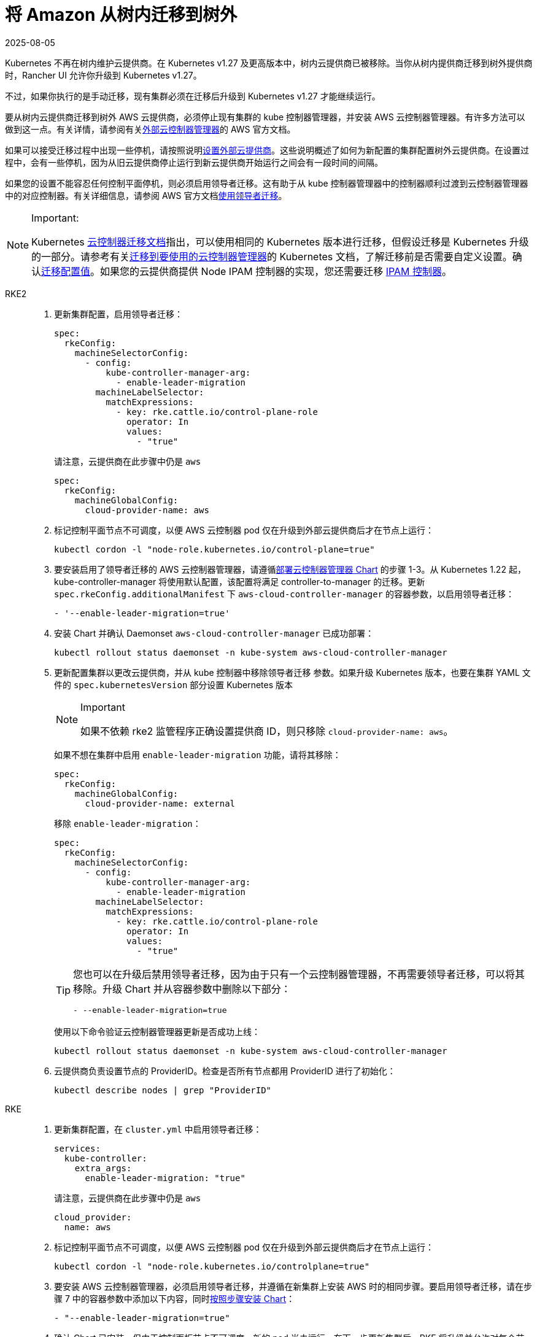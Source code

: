 = 将 Amazon 从树内迁移到树外
:page-languages: [en, zh]
:revdate: 2025-08-05
:page-revdate: {revdate}

Kubernetes 不再在树内维护云提供商。在 Kubernetes v1.27 及更高版本中，树内云提供商已被移除。当你从树内提供商迁移到树外提供商时，Rancher UI 允许你升级到 Kubernetes v1.27。

不过，如果你执行的是手动迁移，现有集群必须在迁移后升级到 Kubernetes v1.27 才能继续运行。

要从树内云提供商迁移到树外 AWS 云提供商，必须停止现有集群的 kube 控制器管理器，并安装 AWS 云控制器管理器。有许多方法可以做到这一点。有关详情，请参阅有关link:https://cloud-provider-aws.sigs.k8s.io/getting_started/[外部云控制器管理器]的 AWS 官方文档。

如果可以接受迁移过程中出现一些停机，请按照说明xref:cluster-deployment/set-up-cloud-providers/amazon.adoc#_using_the_out_of_tree_aws_cloud_provider[设置外部云提供商]。这些说明概述了如何为新配置的集群配置树外云提供商。在设置过程中，会有一些停机，因为从旧云提供商停止运行到新云提供商开始运行之间会有一段时间的间隔。

如果您的设置不能容忍任何控制平面停机，则必须启用领导者迁移。这有助于从 kube 控制器管理器中的控制器顺利过渡到云控制器管理器中的对应控制器。有关详细信息，请参阅 AWS 官方文档link:https://cloud-provider-aws.sigs.k8s.io/getting_started/[使用领导者迁移]。

[NOTE]
.Important:
====
Kubernetes https://kubernetes.io/docs/tasks/administer-cluster/controller-manager-leader-migration/#before-you-begin[云控制器迁移文档]指出，可以使用相同的 Kubernetes 版本进行迁移，但假设迁移是 Kubernetes 升级的一部分。请参考有关link:https://kubernetes.io/docs/tasks/administer-cluster/controller-manager-leader-migration/[迁移到要使用的云控制器管理器]的 Kubernetes 文档，了解迁移前是否需要自定义设置。确认link:https://kubernetes.io/docs/tasks/administer-cluster/controller-manager-leader-migration/#default-configuration[迁移配置值]。如果您的云提供商提供 Node IPAM 控制器的实现，您还需要迁移 https://kubernetes.io/docs/tasks/administer-cluster/controller-manager-leader-migration/#node-ipam-controller-migration[IPAM 控制器]。
====


[tabs,sync-group-id=k8s-distro]
======
RKE2::
+
--
. 更新集群配置，启用领导者迁移：
+
[,yaml]
----
spec:
  rkeConfig:
    machineSelectorConfig:
      - config:
          kube-controller-manager-arg:
            - enable-leader-migration
        machineLabelSelector:
          matchExpressions:
            - key: rke.cattle.io/control-plane-role
              operator: In
              values:
                - "true"
----
+
请注意，云提供商在此步骤中仍是 `aws`
+
[,yaml]
----
spec:
  rkeConfig:
    machineGlobalConfig:
      cloud-provider-name: aws
----

. 标记控制平面节点不可调度，以便 AWS 云控制器 pod 仅在升级到外部云提供商后才在节点上运行：
+
[,shell]
----
kubectl cordon -l "node-role.kubernetes.io/control-plane=true"
----

. 要安装启用了领导者迁移的 AWS 云控制器管理器，请遵循xref:cluster-deployment/set-up-cloud-providers/amazon.adoc#_using_the_out_of_tree_aws_cloud_provider[部署云控制器管理器 Chart] 的步骤 1-3。从 Kubernetes 1.22 起，kube-controller-manager 将使用默认配置，该配置将满足 controller-to-manager 的迁移。更新 `spec.rkeConfig.additionalManifest` 下 `aws-cloud-controller-manager` 的容器参数，以启用领导者迁移：
+
[,shell]
----
- '--enable-leader-migration=true'
----

. 安装 Chart 并确认 Daemonset `aws-cloud-controller-manager` 已成功部署：
+
[,shell]
----
kubectl rollout status daemonset -n kube-system aws-cloud-controller-manager
----

. 更新配置集群以更改云提供商，并从 kube 控制器中移除领导者迁移 参数。如果升级 Kubernetes 版本，也要在集群 YAML 文件的 `spec.kubernetesVersion` 部分设置 Kubernetes 版本
+
[NOTE]
.Important
====
如果不依赖 rke2 监管程序正确设置提供商 ID，则只移除 `cloud-provider-name: aws`。
====
+
如果不想在集群中启用 `enable-leader-migration` 功能，请将其移除：
+
[,yaml]
----
spec:
  rkeConfig:
    machineGlobalConfig:
      cloud-provider-name: external
----
+
移除 `enable-leader-migration`：
+
[,yaml]
----
spec:
  rkeConfig:
    machineSelectorConfig:
      - config:
          kube-controller-manager-arg:
            - enable-leader-migration
        machineLabelSelector:
          matchExpressions:
            - key: rke.cattle.io/control-plane-role
              operator: In
              values:
                - "true"
----
+
[TIP]
====
您也可以在升级后禁用领导者迁移，因为由于只有一个云控制器管理器，不再需要领导者迁移，可以将其移除。升级 Chart 并从容器参数中删除以下部分：

[,yaml]
----
- --enable-leader-migration=true
----
====
+
使用以下命令验证云控制器管理器更新是否成功上线：
+
[,shell]
----
kubectl rollout status daemonset -n kube-system aws-cloud-controller-manager
----

. 云提供商负责设置节点的 ProviderID。检查是否所有节点都用 ProviderID 进行了初始化：
+
[,shell]
----
kubectl describe nodes | grep "ProviderID"
----
--

RKE::
+
--
. 更新集群配置，在 `cluster.yml` 中启用领导者迁移：
+
[,yaml]
----
services:
  kube-controller:
    extra_args:
      enable-leader-migration: "true"
----
+
请注意，云提供商在此步骤中仍是 `aws`
+
[,yaml]
----
cloud_provider:
  name: aws
----

. 标记控制平面节点不可调度，以便 AWS 云控制器 pod 仅在升级到外部云提供商后才在节点上运行：
+
[,shell]
----
kubectl cordon -l "node-role.kubernetes.io/controlplane=true"
----

. 要安装 AWS 云控制器管理器，必须启用领导者迁移，并遵循在新集群上安装 AWS 时的相同步骤。要启用领导者迁移，请在步骤 7 中的容器参数中添加以下内容，同时xref:cluster-deployment/set-up-cloud-providers/amazon.adoc#_helm_chart_installation_from_ui[按照步骤安装 Chart]：
+
[,yaml]
----
- "--enable-leader-migration=true"
----

. 确认 Chart 已安装，但由于控制面板节点不可调度，新的 pod 尚未运行。在下一步更新集群后，RKE 将升级并允许对每个节点的调度，并调度 `aws-controller-manager` pod。
. 更新 ``cluster.yml``以更改云提供商，并从 kube-controller 中移除领导者迁移参数。
+
选择 *External Amazon (out-of-tree)* 可设置 `--cloud-provider=external`，并启用 `useInstanceMetadataHostname`。节点驱动集群和自定义集群必须启用 `useInstanceMetadataHostname`，否则无法通过 ``--node-name``提供自定义节点名称。启用 `useInstanceMetadataHostname` 会查询 ec2 元数据服务，并为 `kubelet` 和 ``kube-proxy``将 `/hostname` 设置为 `hostname-override` ：
+
[,yaml]
----
rancher_kubernetes_engine_config:
  cloud_provider:
    name: external-aws
    useInstanceMetadataHostname: true/false
----
+
如果不想在集群中启用 `enable-leader-migration`，请移除它：
+
[,yaml]
----
services:
  kube-controller:
    extra_args:
      enable-leader-migration: "true"
----
+
[TIP]
====
完成迁移后，还可以禁用领导者迁移。升级 Chart 并从容器参数中删除以下部分：

[,yaml]
----
- --enable-leader-migration=true
----
====

. 如果要升级集群的 Kubernetes 版本，也要设置 Kubernetes 版本。
. 更新集群。现在，`aws-cloud-controller-manager` pod 应该已经运行。
--
======
